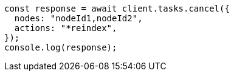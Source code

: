 // This file is autogenerated, DO NOT EDIT
// Use `node scripts/generate-docs-examples.js` to generate the docs examples

[source, js]
----
const response = await client.tasks.cancel({
  nodes: "nodeId1,nodeId2",
  actions: "*reindex",
});
console.log(response);
----
